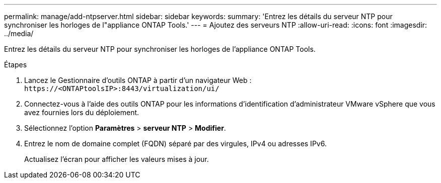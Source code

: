 ---
permalink: manage/add-ntpserver.html 
sidebar: sidebar 
keywords:  
summary: 'Entrez les détails du serveur NTP pour synchroniser les horloges de l"appliance ONTAP Tools.' 
---
= Ajoutez des serveurs NTP
:allow-uri-read: 
:icons: font
:imagesdir: ../media/


[role="lead"]
Entrez les détails du serveur NTP pour synchroniser les horloges de l'appliance ONTAP Tools.

.Étapes
. Lancez le Gestionnaire d'outils ONTAP à partir d'un navigateur Web : `\https://<ONTAPtoolsIP>:8443/virtualization/ui/`
. Connectez-vous à l'aide des outils ONTAP pour les informations d'identification d'administrateur VMware vSphere que vous avez fournies lors du déploiement.
. Sélectionnez l'option *Paramètres* > *serveur NTP* > *Modifier*.
. Entrez le nom de domaine complet (FQDN) séparé par des virgules, IPv4 ou adresses IPv6.
+
Actualisez l'écran pour afficher les valeurs mises à jour.


